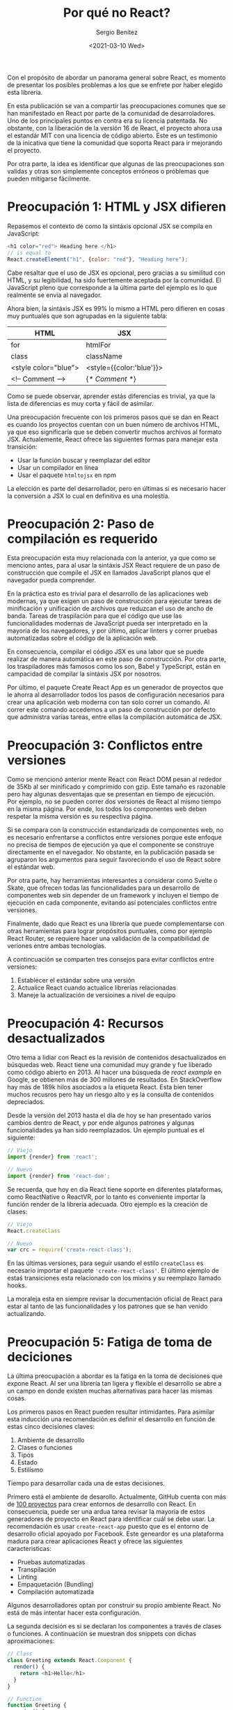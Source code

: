 #+TITLE: Por qué no React?
#+DESCRIPTION: Serie que recopila una descripción general de React
#+AUTHOR: Sergio Benítez
#+DATE:<2021-03-10 Wed> 
#+STARTUP: fold
#+HUGO_BASE_DIR: ~/Development/suabochica-blog/
#+HUGO_SECTION: /post
#+HUGO_WEIGHT: auto
#+HUGO_AUTO_SET_LASTMOD: t

Con el propósito de abordar un panorama general sobre React, es momento de presentar los posibles problemas a los que se enfrete por haber elegido esta libreria.

En esta publicación se van a compartir las preocupaciones comunes que se han manifestado en React por parte de la comunidad de desarroladores. Uno de los principales puntos en contra era su licencia patentada. No obstante, con la liberación de la versión 16 de React, el proyecto ahora usa el estandár MIT con una licencia de código abierto. Este es un testimonio de la inicativa que tiene la comunidad que soporta React para ir mejorando el proyecto.

Por otra parte, la idea es identificar que algunas de las preocupaciones son validas y otras son simplemente conceptos erróneos o problemas que pueden mitigarse fácilmente.

* Preocupación 1: HTML y JSX difieren

Repasemos el contexto de como la sintáxis opcional JSX se compila en JavaScript:

#+begin_src javascript
<h1 color="red"> Heading here </h1>
// is equal to
React.createElement("h1", {color: "red"}, "Heading here");
#+end_src

Cabe resaltar que el uso de JSX es opcional, pero gracias a su similitud con HTML, y su legibilidad, ha sido fuertemente aceptada por la comunidad. El JavaScript pleno que corresponde a la última parte del ejemplo es lo que realmente se envía al navegador.

Ahora bien, la sintáxis JSX es 99% lo mismo a HTML pero difieren en cosas muy puntuales que son agrupadas en la siguiente tabla:

| HTML                 | JSX                      |
|----------------------+--------------------------|
| for                  | htmlFor                  |
| class                | className                |
| <style color="blue"> | <style={{color:'blue'}}> |
| <!-- Comment -->     | {/* Comment */}          |

Como se puede observar, aprender estás diferencias es trivial, ya que la lista de diferencias es muy corta y fácil de asimilar.

Una preocupación frecuente con los primeros pasos que se dan en React es cuando los proyectos cuentan con un buen número de archivos HTML, ya que eso significaría que se deben convertir muchos archivos al formato JSX. Actualemente, React ofrece las siguientes formas para manejar esta transición:

- Usar la función buscar y reemplazar del editor
- Usar un compilador en línea
- Usar el paquete ~htmltojsx~ en npm

La elección es parte del desarrollador, pero en últimas si es necesario hacer la conversión a JSX lo cual en definitiva es una molestía.
  
* Preocupación 2: Paso de compilación es requerido

Esta preocupación esta muy relacionada con la anterior, ya que como se menciono antes, para al usar la sintáxis JSX React requiere de un paso de construcción que compile el JSX en llamados JavaScript planos que el navegador pueda comprender.

En la práctica esto es trivial para el desarrollo de las aplicaciones web modernas, ya que exigen un paso de construcción para ejecutar tareas de minificación y unificación de archivos que reduzcan el uso de ancho de banda. Tareas de traspilación para que el código que use las funcionalidades modernas de JavaScript pueda ser interpretado en la mayoría de los navegadores, y por último, aplicar linters y correr pruebas automatizadas sobre el código de la aplicación web.

En consecuencia, compilar el código JSX es una labor que se puede realizar de manera automática en este paso de construcción. Por otra parte, los traspiladores más famosos como los son, Babel y TypeScript, están en campacidad de compilar la sintáxis JSX por nosotros.

Por último, el paquete Create React App es un generador de proyectos que le ahorra al desarrollador todos los pasos de configuración necesarios para crear una aplicación web moderna con tan solo correr un comando. Al correr este comando accedemos a un paso de construcción por defecto que administra varias tareas, entre ellas la compilación automática de JSX.

* Preocupación 3: Conflictos entre versiones

Como se mencionó anterior mente React con React DOM pesan al rededor de 35Kb al ser minificado y comprimido con gzip. Este tamaño es razonable pero hay algunas desventajas que se presentan en tiempo de ejecución. Por ejemplo, no se pueden correr dos versiones de React al mismo tiempo en la misma página. Por ende, los todos los componentes web deben respetar la misma versión es su respectiva página.

Si se compara con la construcción estandarizada de componentes web, no es necesario enfrentarse a conflictos entre versiones porque este enfoque no precisa de tiempos de ejecución ya que el componente se construye directamente en el navegador. No obstante, en la publicación pasada se agruparon los argumentos para seguir favoreciondo el uso de React sobre el estándar web.

Por otra parte, hay herramientas interesantes a considerar como Svelte o Skate, que ofrecen todas las funcionalidades para un desarrollo de componentes web sin depender de un framework y incluyen el tiempo de ejecución en cada componente, evitando así potenciales conflictos entre versiones.

Finalmente, dado que React es una librería que puede complementarse con otras herramientas para lograr propósitos puntuales, como por ejemplo React Router, se requiere hacer una validación de la compatibilidad de veriones entre ambas tecnologías.

A contincuación se comparten tres consejos para evitar conflictos entre versiones:

1. Establecer el estándar sobre una versión
2. Actualice React cuando actualice librerías relacionadas
3. Maneje la actualización de versioines a nivel de equipo

* Preocupación 4: Recursos desactualizados

Otro tema a lidiar con React es la revisión de contenidos desactualizados en búsquedas web. React tiene una comunidad muy grande y fue liberado como código abierto en 2013. Al hacer una búsqueda de /react example/ en Google, se obtienen más de 300 millones de resultados. En StackOverflow hay más de 189k hilos asociados a la etiqueta React. Esta bien tener muchos recusros pero hay un riesgo alto y es la consulta de contenidos depreciados.

Desde la versión del 2013 hasta el día de hoy se han presentado varios cambios dentro de React, y por ende algunos patrones y algunas funcionalidades ya han sido reemplazados. Un ejemplo puntual es el siguiente:

#+begin_src javascript
// Viejo
import {render} from 'react';
#+end_src

#+begin_src javascript
// Nuevo
import {render} from 'react-dom';
#+end_src

Se recuerda, que hoy en día React tiene soporte en diferentes plataformas, como ReactNative o ReactVR, por lo tanto es conveniente importar la función render de la librería adecuada. Otro ejemplo es la creación de clases:

#+begin_src javascript
// Viejo
React.createClass
#+end_src

#+begin_src javascript
// Nuevo
var crc = require('create-react-class');
#+end_src

En las últimas versiones, para seguir usando el estilo ~createClass~ es necesario importar el paquete ~'create-react-class'~. El último ejemplo de estaś transiciones esta relacionado con los mixins y su reemplazo llamado hooks.

La moraleja esta en siempre revisar la documentación oficial de React para estar al tanto de las funcionalidades y los patrones que se han venido actualizando.

* Preocupación 5: Fatiga de toma de deciciones

La última preocupación a abordar es la fatiga en la toma de decisiones que expone React. Al ser una librería tan ligera y flexible el desarrollo se abre a un campo en donde existen muchas alternativas para hacer las mismas cosas.

Los primeros pasos en React pueden resultar intimidantes. Para asimilar esta inducción una recomendación es definir el desarrollo en función de estas cinco decisiones claves:

1. Ambiente de desarrollo
2. Clases o funciones
3. Tipos
4. Estado
5. Estilismo

Tiempo para desarrollar cada una de estas decisiones.

Primero está el ambiente de desarollo. Actualmente, GitHub cuenta con más de [[https:javascriptstuff.com/react-starter-projects][100 proyectos]] para crear entornos de desarrollo con React. En consecuencia, puede ser una ardua tarea revisar la mayoria de estos generadores de proyecto en React para identificar cuál se debe usar. La recomendación es usar ~create-react-app~ puesto que es el entorno de desarrollo oficial apoyado por Facebook. Este geneardor es una plataforma madura para crear aplicaciones React y ofrece las siguientes caracteristicas:

- Pruebas automatizadas
- Transpilación
- Linting
- Empaquetación (Bundling)
- Compilación automatizada

Algunos desarrolladores optan por construir su propio ambiente React. No está de más intentar hacer esta configuración.

La segunda decisión es si se declaran los componentes a través de clases o funciones. A continuación se muestran dos snippets con dichas aproximaciones:

#+begin_src javascript
  // Class
  class Greeting extends React.Component {
    render() {
      return <h1>Hello</h1>
    }
  }
#+end_src

#+begin_src javascript
  // Function
  function Greeting {
    render() {
      return <h1>Hello</h1>
    }
  }
#+end_src

Ambos endoques cumplen el mismo objetivo, pero hoy en día los desarrolladores de React han optado por usar los componentes como funciones, ya que su sintáxis es mas concisa y tiende a evitar bugs.

La tercera decisión es el manejo de tipos con las siguientes alternativas: PropTypes, TypeScript ó Flow. A continuación se revisa la propuesta de PropTypes con un componente simple llamado ~Greeting~:

#+begin_src javascript
import React from "react";
import PropTypes from "prop-types";

// Function
function Greeting(props) {
  render() {
    return (<h1>Hello {props.name}</h1>)
  }
}

Greeting.propTypes = {
  name: PropTypes.string
};
#+end_src

Para este ejemplo las propiedades del componente están declaradas al final. Se resalta que con PropTypes los tipos son validados solo en tiempo de ejecución y durante el desarrollo.

La segunta opción es TypeScript y se versión es la siguiente:

#+begin_src javascript
import * as React from "react";

interface Props {
  name: string;
}
// Function
function Greeting(props: Props) {
  render() {
    return (<h1>Hello {props.name}</h1>)
  }
}
#+end_src

En esta versión se usa una funcionalidad de TypeScript llamada ~interface~ para establecer las propiedades del componente y dentro de la definición del componente se aclara que el argumento ~prop~ es de typo ~Props~. A diferencia de PropTypes, con TypeScript las validaciones son hechas en tiempo de compilación, lo que significa que los errores serán identificados más temprano.

La tercera opción es Flow, un proyecto de Facebook para agregar validaciones de tipos estáticos a JavaScript. A diferencia de TypeScript, Flow utiliza anotaciones sobre el código JavaScript para inferir los tipos del mismo. El siguiente ejemplo es la versión del ~Greeting~ component con Flow: 

#+begin_src javascript
// @flow
import React from "react";

type Props {
  name: string;
}
// Function
function Greeting(props: Props) {
  render() {
    return (<h1>Hello {props.name}</h1>)
  }
}

El punto más relevante en este snippet es la anotación al principio de cada archivo para habilitar la validación por parte de Flow. La declaración de los props y su especificación del tipo en el argumento que recibe la función del componente es similar a la versión de TypeScript. Ahora bien, Flow corre en un proceso diferente y por ende los tipos son validados cuando se corre dicho proceso.

Para un primer acercamiento a React, PropTypes es recomendable ya que su aprendizaje es trivial y no requiere de configuraciones adicionales. Si el desarrollador esta familiarizado con TypeScript, la mejor opción es optar por dicha propuesta, resaltando que ~create-react-app~ ya tiene una configuración por defecto para suministra soporte a TypeScript. Hoy en día, TypeScript es la decisión más popular entre los desarrolladores.

La cuarta decisión es el manejo de estado, cuyo contexto suele apoyarse en librerías externas a React. Se resalta que al hablar de estado se hace referencia a los datos de la aplicación web. Para el manejo de estado se tienen las siguientes alternativas: React plano, Flux, Redux y MobX.

React plano funciona muy bien, por lo cuál el uso de una librería externa es algo opcional. La diferencia entre React plano y las librerías externas es el enfoque, ya que React plano administra el estado a través de componentes mientras que Redux o Flux lo hacen a través de la centralización del mismo conun almacenamiento inmutable. Actualemente, la opción más popular entre las librerias es Redux.

Por último, esta la propuesta de MobX que resulta más ligera ya que su enfoque esta basado en administrar el estado a través de observables como estructuras de datos.

La última decisión es la de estilismo que muchos consideran como absurda ya que actualmente hay más de 50 alternativas para afrontar el problema. No obstante, se recalca que React funciona espectacularmente con el tradicional CSS y también con uno de los preprocesadores más populares como lo es SASS. En ese orden de ideas, la recomendación es usar el enfoque que usted ya conozca.

En resumidas cuenta se tiene:

| Decisión               | Recomendación           |
|------------------------+-------------------------|
| Ambiente de desarrollo | create-react-app        |
| Clases o funciones     | Funciones               |
| Tipos                  | PropTypes ó TypeScript  |
| Estado                 | React plano             |
| Estilismo              | Lo que usted ya conozca |

Definitivamente, la cantidad de opciones que se tiene para aforntar problemas puntuales con React es algo intimidante. Por lo tanto, se motiva a revisar estás recomendaciones como un punto de partidad para que usted establezca su propio criterio.

* Resumen

En este módulo, se consideraron las preocupaciones comunes que se escuchan por trabajar con React: JSX difiere de HTML pero hay varias herramientas que permiten convertir de una sintáxis a otra. El paso de compilación requerido para JSX ya es algo trivial puesto que el paso de compilación va a ser necesario para otro tipo de tareas, como por ejemplo la minificación de arcivos. Los conflictos potenciales entre las versiones de React se sobrellevan con actualizaciones sencillas a través de codemods cuando sea necesario. Las viejas funcionalidades en búsquedas web promueven el uso efectivo de documentaciones oficiales para evitar confusiones. Y por último esta la fatiga en toma de decisiones, una preocupación empírica cuya recomendación es comenzar de lo sencillo a lo complejo para ir construyendo un criterio propio.
